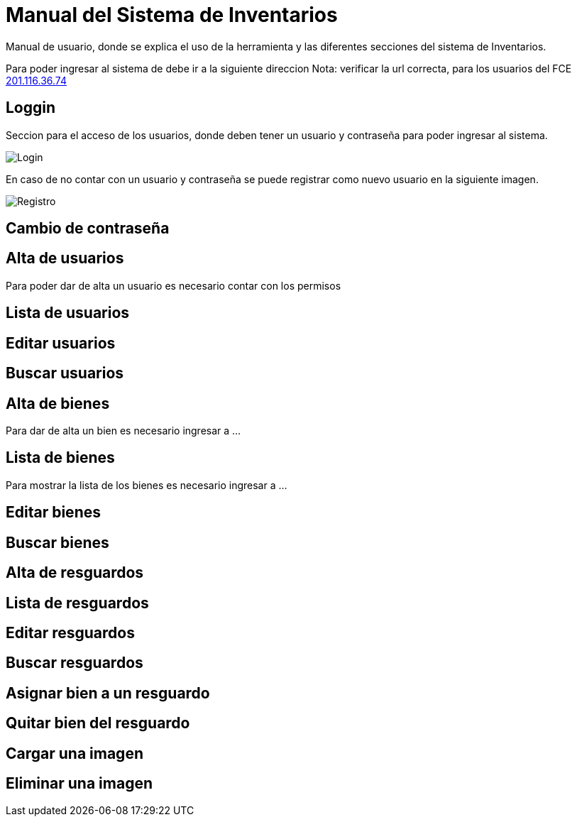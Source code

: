 = Manual del Sistema de Inventarios 
:hide-uri-scheme: 

Manual de usuario, donde se explica el uso de la herramienta y las diferentes secciones del sistema de Inventarios.

Para poder ingresar al sistema de debe ir a la siguiente direccion
Nota: verificar la url correcta, para los usuarios del FCE
http://201.116.36.74

== Loggin

Seccion para el acceso de los usuarios, donde deben tener un usuario y contraseña para poder ingresar al sistema.

image::login.png[Login]

En caso de no contar con un usuario y contraseña se puede registrar como nuevo usuario en la siguiente imagen.

image:registro.png[Registro]

== Cambio de contraseña

== Alta de usuarios
Para poder dar de alta un usuario es necesario contar con los permisos 

== Lista de usuarios

== Editar usuarios

== Buscar usuarios

== Alta de bienes
Para dar de alta un bien es necesario ingresar a ...

== Lista de bienes
Para mostrar la lista de los bienes es necesario ingresar a ...

== Editar bienes

== Buscar bienes

== Alta de resguardos

== Lista de resguardos

== Editar resguardos

== Buscar resguardos

== Asignar bien a un resguardo

== Quitar bien del resguardo

== Cargar una imagen

== Eliminar una imagen